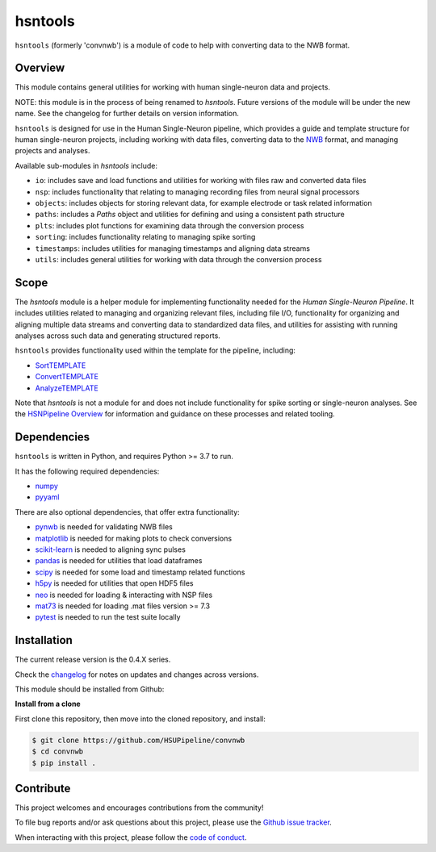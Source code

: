 hsntools
========

|ProjectStatus| |BuildStatus| |Coverage|

.. |ProjectStatus| image:: http://www.repostatus.org/badges/latest/active.svg
   :target: https://www.repostatus.org/#active
   :alt: project status

.. |BuildStatus| image:: https://github.com/HSUPipeline/convnwb/actions/workflows/build.yml/badge.svg
   :target: https://github.com/HSUPipeline/convnwb/actions/workflows/build.yml
   :alt: build statue

.. |Coverage| image:: https://codecov.io/gh/HSUPipeline/convnwb/branch/main/graph/badge.svg
   :target: https://codecov.io/gh/HSUPipeline/convnwb
   :alt: coverage

``hsntools`` (formerly 'convnwb') is a module of code to help with converting data to the NWB format.

Overview
--------

This module contains general utilities for working with human single-neuron data and projects.

NOTE: this module is in the process of being renamed to `hsntools`.
Future versions of the module will be under the new name.
See the changelog for further details on version information.

``hsntools`` is designed for use in the Human Single-Neuron pipeline, which provides a guide and
template structure for human single-neuron projects, including working with data files, converting
data to the `NWB <https://www.nwb.org/>`_ format, and managing projects and analyses.

Available sub-modules in `hsntools` include:

- ``io``: includes save and load functions and utilities for working with files raw and converted data files
- ``nsp``: includes functionality that relating to managing recording files from neural signal processors
- ``objects``: includes objects for storing relevant data, for example electrode or task related information
- ``paths``: includes a `Paths` object and utilities for defining and using a consistent path structure
- ``plts``: includes plot functions for examining data through the conversion process
- ``sorting``: includes functionality relating to managing spike sorting
- ``timestamps``: includes utilities for managing timestamps and aligning data streams
- ``utils``: includes general utilities for working with data through the conversion process

Scope
-----

The `hsntools` module is a helper module for implementing functionality needed for the
`Human Single-Neuron Pipeline`. It includes utilities related to managing and organizing relevant files,
including file I/O, functionality for organizing and aligning multiple data streams and converting
data to standardized data files, and utilities for assisting with running analyses across such data
and generating structured reports.

``hsntools`` provides functionality used within the template for the pipeline, including:

- `SortTEMPLATE <https://github.com/HSUPipeline/SortTEMPLATE>`_
- `ConvertTEMPLATE <https://github.com/HSUPipeline/ConvertTEMPLATE>`_
- `AnalyzeTEMPLATE <https://github.com/HSUPipeline/AnalyzeTEMPLATE>`_

Note that `hsntools` is not a module for and does not include functionality for spike sorting or single-neuron analyses.
See the `HSNPipeline Overview <https://github.com/HSUPipeline/Overview>`_ for information and guidance on these
processes and related tooling.

Dependencies
------------

``hsntools`` is written in Python, and requires Python >= 3.7 to run.

It has the following required dependencies:

- `numpy <https://github.com/numpy/numpy>`_
- `pyyaml <https://github.com/yaml/pyyaml>`_

There are also optional dependencies, that offer extra functionality:

- `pynwb <https://github.com/NeurodataWithoutBorders/pynwb>`_ is needed for validating NWB files
- `matplotlib <https://github.com/matplotlib/>`_ is needed for making plots to check conversions
- `scikit-learn <https://github.com/scikit-learn/scikit-learn>`_ is needed to aligning sync pulses
- `pandas <https://github.com/pandas-dev/pandas>`_ is needed for utilities that load dataframes
- `scipy <https://github.com/scipy/scipy>`_ is needed for some load and timestamp related functions
- `h5py <https://github.com/h5py/h5py>`_ is needed for utilities that open HDF5 files
- `neo <https://github.com/NeuralEnsemble/python-neo>`_ is needed for loading & interacting with NSP files
- `mat73 <https://github.com/skjerns/mat7.3>`_ is needed for loading .mat files version >= 7.3
- `pytest <https://github.com/pytest-dev/pytest>`_ is needed to run the test suite locally

Installation
------------

The current release version is the 0.4.X series.

Check the
`changelog <https://hsupipeline.github.io/convnwb/changelog>`_
for notes on updates and changes across versions.

This module should be installed from Github:

**Install from a clone**

First clone this repository, then move into the cloned repository, and install:

.. code-block:: shell

    $ git clone https://github.com/HSUPipeline/convnwb
    $ cd convnwb
    $ pip install .

Contribute
----------

This project welcomes and encourages contributions from the community!

To file bug reports and/or ask questions about this project, please use the
`Github issue tracker <https://github.com/HSUPipeline/convnwb/issues>`_.

When interacting with this project, please follow the
`code of conduct <https://github.com/HSUPipeline/convnwb/blob/main/CODE_OF_CONDUCT.md>`_.
